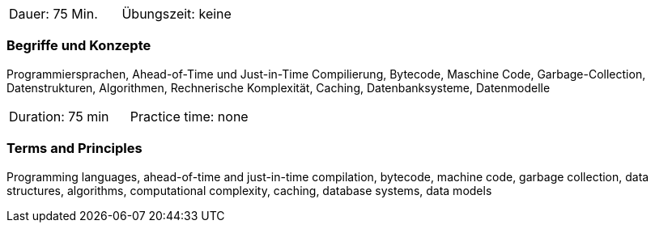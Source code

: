 // tag::DE[]
|===
| Dauer: 75 Min. | Übungszeit: keine
|===

=== Begriffe und Konzepte
Programmiersprachen, Ahead-of-Time und Just-in-Time Compilierung, Bytecode, Maschine Code, Garbage-Collection, Datenstrukturen, Algorithmen, Rechnerische Komplexität, Caching, Datenbanksysteme, Datenmodelle

// end::DE[]

// tag::EN[]
|===
| Duration: 75 min | Practice time: none
|===

=== Terms and Principles
Programming languages, ahead-of-time and just-in-time compilation, bytecode, machine code, garbage collection, data structures, algorithms, computational complexity, caching, database systems, data models

// end::EN[]
